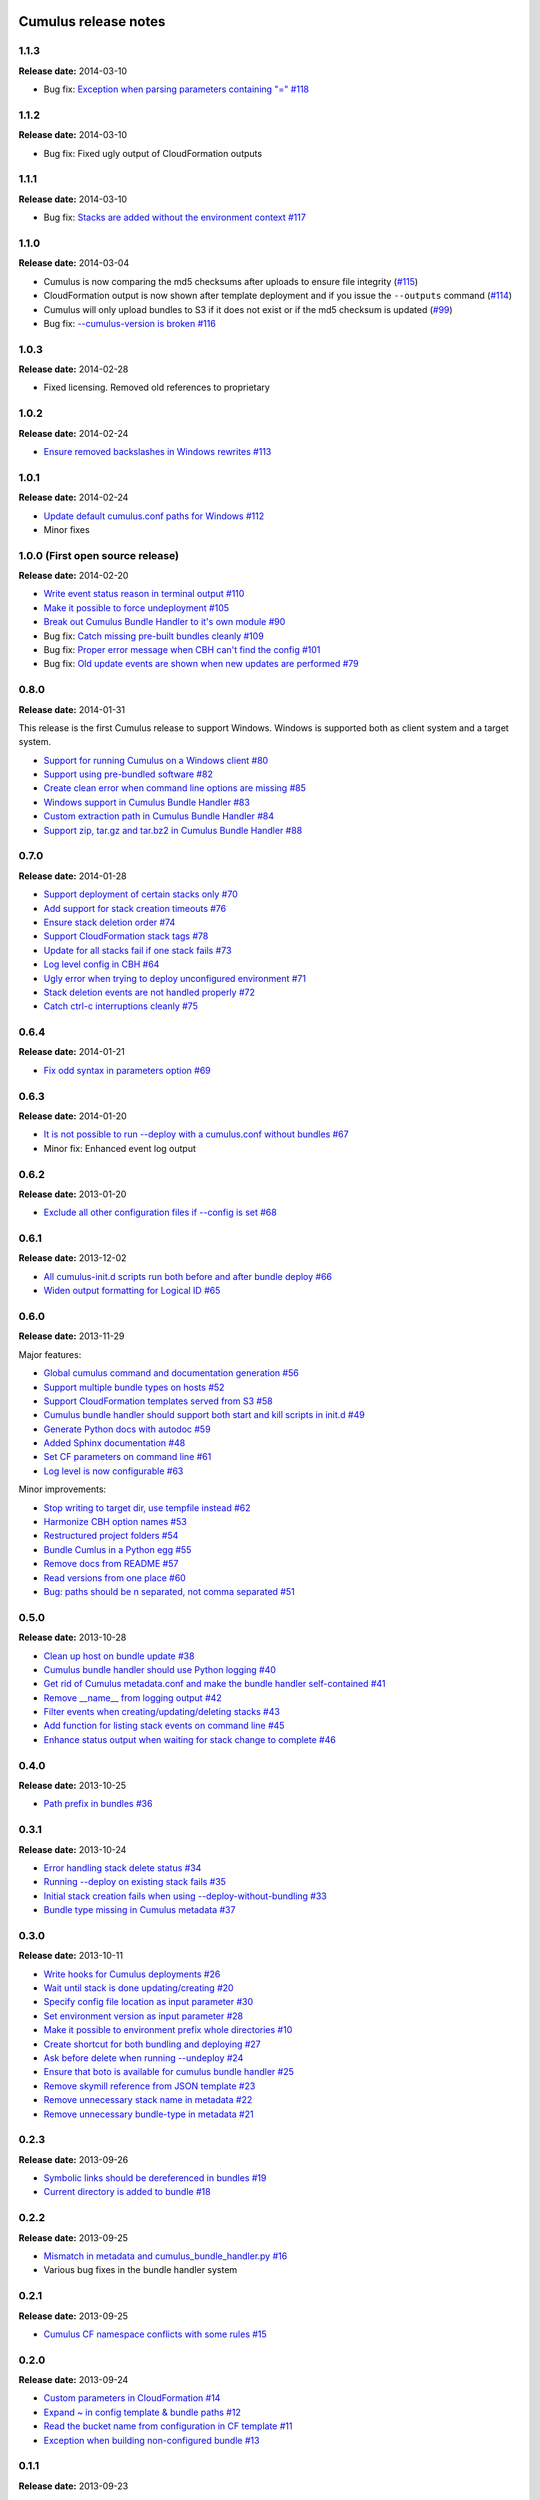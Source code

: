 Cumulus release notes
=====================

1.1.3
-----

**Release date:** 2014-03-10

- Bug fix: `Exception when parsing parameters containing "=" #118 <https://github.com/skymill/cumulus/issues/118>`__

1.1.2
-----

**Release date:** 2014-03-10

- Bug fix: Fixed ugly output of CloudFormation outputs

1.1.1
-----

**Release date:** 2014-03-10

- Bug fix: `Stacks are added without the environment context #117 <https://github.com/skymill/cumulus/issues/117>`__

1.1.0
-----

**Release date:** 2014-03-04

- Cumulus is now comparing the md5 checksums after uploads to ensure file integrity (`#115 <https://github.com/skymill/cumulus/issues/115>`__)
- CloudFormation output is now shown after template deployment and if you issue the ``--outputs`` command (`#114 <https://github.com/skymill/cumulus/issues/114>`__)
- Cumulus will only upload bundles to S3 if it does not exist or if the md5 checksum is updated (`#99 <https://github.com/skymill/cumulus/issues/99>`__)
- Bug fix: `--cumulus-version is broken #116 <https://github.com/skymill/cumulus/issues/116>`__

1.0.3
-----

**Release date:** 2014-02-28

- Fixed licensing. Removed old references to proprietary

1.0.2
-----

**Release date:** 2014-02-24

- `Ensure removed backslashes in Windows rewrites #113 <https://github.com/skymill/cumulus/issues/113>`__

1.0.1
-----

**Release date:** 2014-02-24

- `Update default cumulus.conf paths for Windows #112 <https://github.com/skymill/cumulus/issues/112>`__
- Minor fixes

1.0.0 (First open source release)
---------------------------------

**Release date:** 2014-02-20

- `Write event status reason in terminal output #110 <https://github.com/skymill/cumulus/issues/110>`__
- `Make it possible to force undeployment #105 <https://github.com/skymill/cumulus/issues/105>`__
- `Break out Cumulus Bundle Handler to it's own module #90 <https://github.com/skymill/cumulus/issues/90>`__
- Bug fix: `Catch missing pre-built bundles cleanly #109 <https://github.com/skymill/cumulus/issues/109>`__
- Bug fix: `Proper error message when CBH can't find the config #101 <https://github.com/skymill/cumulus/issues/101>`__
- Bug fix: `Old update events are shown when new updates are performed #79 <https://github.com/skymill/cumulus/issues/79>`__

0.8.0
-----

**Release date:** 2014-01-31

This release is the first Cumulus release to support Windows. Windows is supported
both as client system and a target system.

- `Support for running Cumulus on a Windows client #80 <https://github.com/skymill/cumulus/issues/80>`__
- `Support using pre-bundled software #82 <https://github.com/skymill/cumulus/issues/82>`__
- `Create clean error when command line options are missing #85 <https://github.com/skymill/cumulus/issues/85>`__
- `Windows support in Cumulus Bundle Handler #83 <https://github.com/skymill/cumulus/issues/83>`__
- `Custom extraction path in Cumulus Bundle Handler #84 <https://github.com/skymill/cumulus/issues/84>`__
- `Support zip, tar.gz and tar.bz2 in Cumulus Bundle Handler #88 <https://github.com/skymill/cumulus/issues/88>`__

0.7.0
-----

**Release date:** 2014-01-28

- `Support deployment of certain stacks only #70 <https://github.com/skymill/cumulus/issues/70>`__
- `Add support for stack creation timeouts #76 <https://github.com/skymill/cumulus/issues/76>`__
- `Ensure stack deletion order #74 <https://github.com/skymill/cumulus/issues/74>`__
- `Support CloudFormation stack tags #78 <https://github.com/skymill/cumulus/issues/78>`__
- `Update for all stacks fail if one stack fails #73 <https://github.com/skymill/cumulus/issues/73>`__
- `Log level config in CBH #64 <https://github.com/skymill/cumulus/issues/64>`__
- `Ugly error when trying to deploy unconfigured environment #71 <https://github.com/skymill/cumulus/issues/71>`__
- `Stack deletion events are not handled properly #72 <https://github.com/skymill/cumulus/issues/72>`__
- `Catch ctrl-c interruptions cleanly #75 <https://github.com/skymill/cumulus/issues/75>`__

0.6.4
-----

**Release date:** 2014-01-21

- `Fix odd syntax in parameters option #69 <https://github.com/skymill/cumulus/issues/69>`__

0.6.3
-----

**Release date:** 2014-01-20

- `It is not possible to run --deploy with a cumulus.conf without bundles #67 <https://github.com/skymill/cumulus/issues/67>`__
- Minor fix: Enhanced event log output

0.6.2
-----

**Release date:** 2013-01-20

- `Exclude all other configuration files if --config is set #68 <https://github.com/skymill/cumulus/issues/68>`__

0.6.1
-----

**Release date:** 2013-12-02

- `All cumulus-init.d scripts run both before and after bundle deploy #66 <https://github.com/skymill/cumulus/issues/66>`__
- `Widen output formatting for Logical ID #65 <https://github.com/skymill/cumulus/issues/65>`__

0.6.0
-----

**Release date:** 2013-11-29

Major features:

- `Global cumulus command and documentation generation #56 <https://github.com/skymill/cumulus/issues/56>`__
- `Support multiple bundle types on hosts #52 <https://github.com/skymill/cumulus/issues/52>`__
- `Support CloudFormation templates served from S3 #58 <https://github.com/skymill/cumulus/issues/58>`__
- `Cumulus bundle handler should support both start and kill scripts in init.d #49 <https://github.com/skymill/cumulus/issues/49>`__
- `Generate Python docs with autodoc #59 <https://github.com/skymill/cumulus/issues/59>`__
- `Added Sphinx documentation #48 <https://github.com/skymill/cumulus/issues/48>`__
- `Set CF parameters on command line #61 <https://github.com/skymill/cumulus/issues/61>`__
- `Log level is now configurable #63 <https://github.com/skymill/cumulus/issues/63>`__

Minor improvements:

- `Stop writing to target dir, use tempfile instead #62 <https://github.com/skymill/cumulus/issues/62>`__
- `Harmonize CBH option names #53 <https://github.com/skymill/cumulus/issues/53>`__
- `Restructured project folders #54 <https://github.com/skymill/cumulus/issues/54>`__
- `Bundle Cumlus in a Python egg #55 <https://github.com/skymill/cumulus/issues/55>`__
- `Remove docs from README #57 <https://github.com/skymill/cumulus/issues/57>`__
- `Read versions from one place #60 <https://github.com/skymill/cumulus/issues/60>`__
- `Bug: paths should be \n separated, not comma separated #51 <https://github.com/skymill/cumulus/issues/51>`__

0.5.0
-----

**Release date:** 2013-10-28

- `Clean up host on bundle update #38 <https://github.com/skymill/cumulus/issues/38>`__
- `Cumulus bundle handler should use Python logging #40 <https://github.com/skymill/cumulus/issues/40>`__
- `Get rid of Cumulus metadata.conf and make the bundle handler self-contained #41 <https://github.com/skymill/cumulus/issues/41>`__
- `Remove __name__ from logging output #42 <https://github.com/skymill/cumulus/issues/42>`__
- `Filter events when creating/updating/deleting stacks #43 <https://github.com/skymill/cumulus/issues/43>`__
- `Add function for listing stack events on command line #45 <https://github.com/skymill/cumulus/issues/45>`__
- `Enhance status output when waiting for stack change to complete #46 <https://github.com/skymill/cumulus/issues/46>`__

0.4.0
-----

**Release date:** 2013-10-25

- `Path prefix in bundles #36 <https://github.com/skymill/cumulus/issues/36>`__

0.3.1
-----

**Release date:** 2013-10-24

- `Error handling stack delete status #34 <https://github.com/skymill/cumulus/issues/34>`__
- `Running --deploy on existing stack fails #35 <https://github.com/skymill/cumulus/issues/35>`__
- `Initial stack creation fails when using --deploy-without-bundling #33 <https://github.com/skymill/cumulus/issues/33>`__
- `Bundle type missing in Cumulus metadata #37 <https://github.com/skymill/cumulus/issues/37>`__

0.3.0
-----

**Release date:** 2013-10-11

- `Write hooks for Cumulus deployments #26 <https://github.com/skymill/cumulus/issues/26>`__
- `Wait until stack is done updating/creating #20 <https://github.com/skymill/cumulus/issues/20>`__
- `Specify config file location as input parameter #30 <https://github.com/skymill/cumulus/issues/30>`__
- `Set environment version as input parameter #28 <https://github.com/skymill/cumulus/issues/28>`__
- `Make it possible to environment prefix whole directories #10 <https://github.com/skymill/cumulus/issues/10>`__
- `Create shortcut for both bundling and deploying #27 <https://github.com/skymill/cumulus/issues/27>`__
- `Ask before delete when running --undeploy #24 <https://github.com/skymill/cumulus/issues/24>`__
- `Ensure that boto is available for cumulus bundle handler #25 <https://github.com/skymill/cumulus/issues/25>`__
- `Remove skymill reference from JSON template #23 <https://github.com/skymill/cumulus/issues/23>`__
- `Remove unnecessary stack name in metadata #22 <https://github.com/skymill/cumulus/issues/22>`__
- `Remove unnecessary bundle-type in metadata #21 <https://github.com/skymill/cumulus/issues/21>`__

0.2.3
-----

**Release date:** 2013-09-26

- `Symbolic links should be dereferenced in bundles #19 <https://github.com/skymill/cumulus/issues/19>`__
- `Current directory is added to bundle #18 <https://github.com/skymill/cumulus/issues/18>`__

0.2.2
-----

**Release date:** 2013-09-25

- `Mismatch in metadata and cumulus_bundle_handler.py #16 <https://github.com/skymill/cumulus/issues/16>`__
- Various bug fixes in the bundle handler system

0.2.1
-----

**Release date:** 2013-09-25

- `Cumulus CF namespace conflicts with some rules #15 <https://github.com/skymill/cumulus/issues/15>`__

0.2.0
-----

**Release date:** 2013-09-24

- `Custom parameters in CloudFormation #14 <https://github.com/skymill/cumulus/issues/14>`__
- `Expand ~ in config template & bundle paths #12 <https://github.com/skymill/cumulus/issues/12>`__
- `Read the bucket name from configuration in CF template #11 <https://github.com/skymill/cumulus/issues/11>`__
- `Exception when building non-configured bundle #13 <https://github.com/skymill/cumulus/issues/13>`__

0.1.1
-----

**Release date:** 2013-09-23

- `Prefixes for prefixed files is not removed in bundle #9 <https://github.com/skymill/cumulus/issues/9>`__

0.1.0
-----

**Release date:** 2013-09-23

Initial release with some basic functions and concepts.

- Basic bundling and stack management features implemented


Cumulus Bundle Handler release notes
====================================

1.0.2
-----

**Release date:** 2014-02-28

- Fixed licensing. Removed old references to proprietary

1.0.1
-----

**Release date:** 2014-02-21

- Bugfix: `Bundle extraction paths are not determined properly #111 <https://github.com/skymill/cumulus/issues/111>`__
